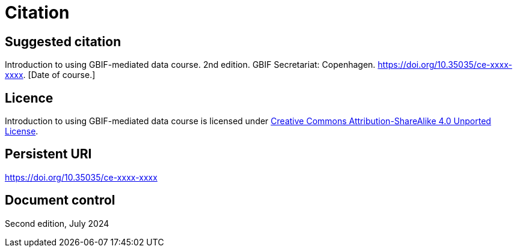 = Citation

== Suggested citation

Introduction to using GBIF-mediated data course. 2nd edition. GBIF Secretariat: Copenhagen. https://doi.org/10.35035/ce-xxxx-xxxx. [Date of course.]

== Licence

Introduction to using GBIF-mediated data course is licensed under https://creativecommons.org/licenses/by-sa/4.0[Creative Commons Attribution-ShareAlike 4.0 Unported License].

== Persistent URI

https://doi.org/10.35035/ce-xxxx-xxxx

== Document control

Second edition, July 2024

